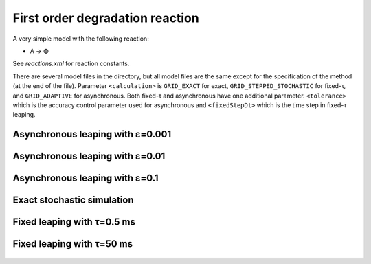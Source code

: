 First order degradation reaction
================================

A very simple model with the following reaction:

* A → Φ

See `reactions.xml` for reaction constants.

There are several model files in the directory, but all model files
are the same except for the specification of the method (at the end of
the file). Parameter ``<calculation>`` is ``GRID_EXACT`` for exact,
``GRID_STEPPED_STOCHASTIC`` for fixed-τ, and ``GRID_ADAPTIVE`` for
asynchronous. Both fixed-τ and asynchronous have one additional
parameter.  ``<tolerance>`` which is the accuracy control parameter
used for asynchronous and ``<fixedStepDt>`` which is the time step in
fixed-τ leaping.

Asynchronous leaping with ε=0.001
`````````````````````````````````

.. figure:: model-async-0.001,_particle_numbers_of_species_A.png

Asynchronous leaping with ε=0.01
````````````````````````````````

.. figure:: model-async-0.01,_particle_numbers_of_species_A.png

Asynchronous leaping with ε=0.1
```````````````````````````````

.. figure:: model-async-0.1,_particle_numbers_of_species_A.png

Exact stochastic simulation
```````````````````````````

.. figure:: model-exact,_particle_numbers_of_species_A.png

Fixed leaping with τ=0.5 ms   
```````````````````````````

.. figure:: model-step-0.5,_particle_numbers_of_species_A.png

Fixed leaping with τ=50 ms   
```````````````````````````

.. figure:: model-step-50.0,_particle_numbers_of_species_A.png
